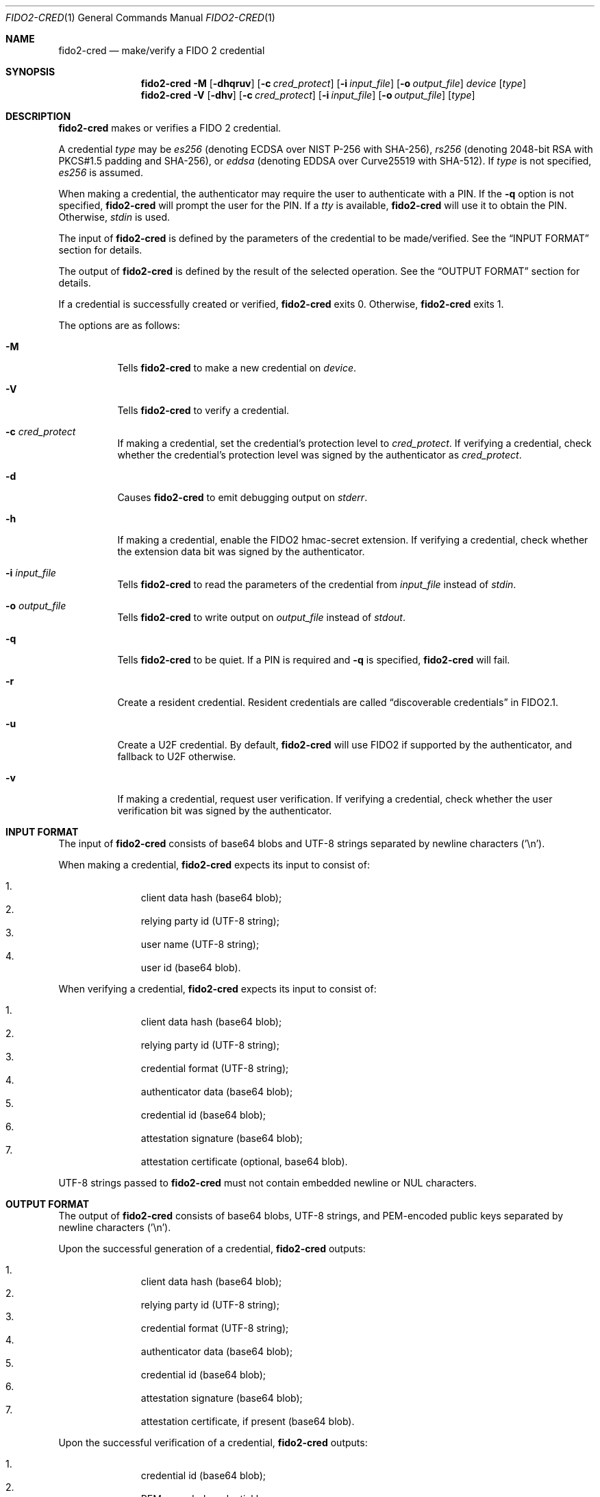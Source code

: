 .\" Copyright (c) 2018 Yubico AB. All rights reserved.
.\" Use of this source code is governed by a BSD-style
.\" license that can be found in the LICENSE file.
.\"
.Dd $Mdocdate: November 5 2019 $
.Dt FIDO2-CRED 1
.Os
.Sh NAME
.Nm fido2-cred
.Nd make/verify a FIDO 2 credential
.Sh SYNOPSIS
.Nm
.Fl M
.Op Fl dhqruv
.Op Fl c Ar cred_protect
.Op Fl i Ar input_file
.Op Fl o Ar output_file
.Ar device
.Op Ar type
.Nm
.Fl V
.Op Fl dhv
.Op Fl c Ar cred_protect
.Op Fl i Ar input_file
.Op Fl o Ar output_file
.Op Ar type
.Sh DESCRIPTION
.Nm
makes or verifies a FIDO 2 credential.
.Pp
A credential
.Ar type
may be
.Em es256
(denoting ECDSA over NIST P-256 with SHA-256),
.Em rs256
(denoting 2048-bit RSA with PKCS#1.5 padding and SHA-256), or
.Em eddsa
(denoting EDDSA over Curve25519 with SHA-512).
If
.Ar type
is not specified,
.Em es256
is assumed.
.Pp
When making a credential, the authenticator may require the user
to authenticate with a PIN.
If the
.Fl q
option is not specified,
.Nm
will prompt the user for the PIN.
If a
.Em tty
is available,
.Nm
will use it to obtain the PIN.
Otherwise,
.Em stdin
is used.
.Pp
The input of
.Nm
is defined by the parameters of the credential to be made/verified.
See the
.Sx INPUT FORMAT
section for details.
.Pp
The output of
.Nm
is defined by the result of the selected operation.
See the
.Sx OUTPUT FORMAT
section for details.
.Pp
If a credential is successfully created or verified,
.Nm
exits 0.
Otherwise,
.Nm
exits 1.
.Pp
The options are as follows:
.Bl -tag -width Ds
.It Fl M
Tells
.Nm
to make a new credential on
.Ar device .
.It Fl V
Tells
.Nm
to verify a credential.
.It Fl c Ar cred_protect
If making a credential, set the credential's protection level to
.Ar cred_protect .
If verifying a credential, check whether the credential's protection
level was signed by the authenticator as
.Ar cred_protect .
.It Fl d
Causes
.Nm
to emit debugging output on
.Em stderr .
.It Fl h
If making a credential, enable the FIDO2 hmac-secret extension.
If verifying a credential, check whether the extension data bit was
signed by the authenticator.
.It Fl i Ar input_file
Tells
.Nm
to read the parameters of the credential from
.Ar input_file
instead of
.Em stdin .
.It Fl o Ar output_file
Tells
.Nm
to write output on
.Ar output_file
instead of
.Em stdout .
.It Fl q
Tells
.Nm
to be quiet.
If a PIN is required and
.Fl q
is specified,
.Nm
will fail.
.It Fl r
Create a resident credential.
Resident credentials are called
.Dq discoverable credentials
in FIDO2.1.
.It Fl u
Create a U2F credential.
By default,
.Nm
will use FIDO2 if supported by the authenticator, and fallback to
U2F otherwise.
.It Fl v
If making a credential, request user verification.
If verifying a credential, check whether the user verification bit
was signed by the authenticator.
.El
.Sh INPUT FORMAT
The input of
.Nm
consists of base64 blobs and UTF-8 strings separated
by newline characters ('\\n').
.Pp
When making a credential,
.Nm
expects its input to consist of:
.Pp
.Bl -enum -offset indent -compact
.It
client data hash (base64 blob);
.It
relying party id (UTF-8 string);
.It
user name (UTF-8 string);
.It
user id (base64 blob).
.El
.Pp
When verifying a credential,
.Nm
expects its input to consist of:
.Pp
.Bl -enum -offset indent -compact
.It
client data hash (base64 blob);
.It
relying party id (UTF-8 string);
.It
credential format (UTF-8 string);
.It
authenticator data (base64 blob);
.It
credential id (base64 blob);
.It
attestation signature (base64 blob);
.It
attestation certificate (optional, base64 blob).
.El
.Pp
UTF-8 strings passed to
.Nm
must not contain embedded newline or NUL characters.
.Sh OUTPUT FORMAT
The output of
.Nm
consists of base64 blobs, UTF-8 strings, and PEM-encoded public
keys separated by newline characters ('\\n').
.Pp
Upon the successful generation of a credential,
.Nm
outputs:
.Pp
.Bl -enum -offset indent -compact
.It
client data hash (base64 blob);
.It
relying party id (UTF-8 string);
.It
credential format (UTF-8 string);
.It
authenticator data (base64 blob);
.It
credential id (base64 blob);
.It
attestation signature (base64 blob);
.It
attestation certificate, if present (base64 blob).
.El
.Pp
Upon the successful verification of a credential,
.Nm
outputs:
.Pp
.Bl -enum -offset indent -compact
.It
credential id (base64 blob);
.It
PEM-encoded credential key.
.El
.Sh EXAMPLES
Create a new
.Em es256
credential on
.Pa /dev/hidraw5 ,
verify it, and save the id and the public key of the credential in
.Em cred :
.Pp
.Dl $ echo credential challenge | openssl sha256 -binary | base64 > cred_param
.Dl $ echo relying party >> cred_param
.Dl $ echo user name >> cred_param
.Dl $ dd if=/dev/urandom bs=1 count=32 | base64 >> cred_param
.Dl $ fido2-cred -M -i cred_param /dev/hidraw5 | fido2-cred -V -o cred
.Sh SEE ALSO
.Xr fido2-assert 1 ,
.Xr fido2-token 1
.Sh CAVEATS
Please note that
.Nm
handles Basic Attestation and Self Attestation transparently.

